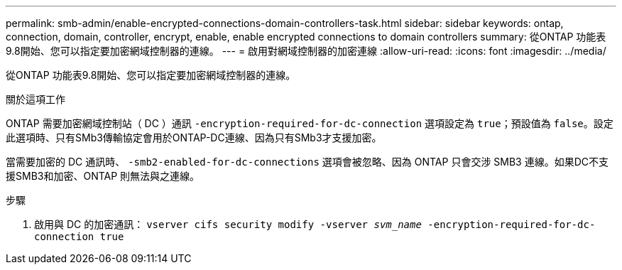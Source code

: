 ---
permalink: smb-admin/enable-encrypted-connections-domain-controllers-task.html 
sidebar: sidebar 
keywords: ontap, connection, domain, controller, encrypt, enable, enable encrypted connections to domain controllers 
summary: 從ONTAP 功能表9.8開始、您可以指定要加密網域控制器的連線。 
---
= 啟用對網域控制器的加密連線
:allow-uri-read: 
:icons: font
:imagesdir: ../media/


[role="lead"]
從ONTAP 功能表9.8開始、您可以指定要加密網域控制器的連線。

.關於這項工作
ONTAP 需要加密網域控制站（ DC ）通訊 `-encryption-required-for-dc-connection` 選項設定為 `true`；預設值為 `false`。設定此選項時、只有SMb3傳輸協定會用於ONTAP-DC連線、因為只有SMb3才支援加密。

當需要加密的 DC 通訊時、 `-smb2-enabled-for-dc-connections` 選項會被忽略、因為 ONTAP 只會交涉 SMB3 連線。如果DC不支援SMB3和加密、ONTAP 則無法與之連線。

.步驟
. 啟用與 DC 的加密通訊： `vserver cifs security modify -vserver _svm_name_ -encryption-required-for-dc-connection true`

